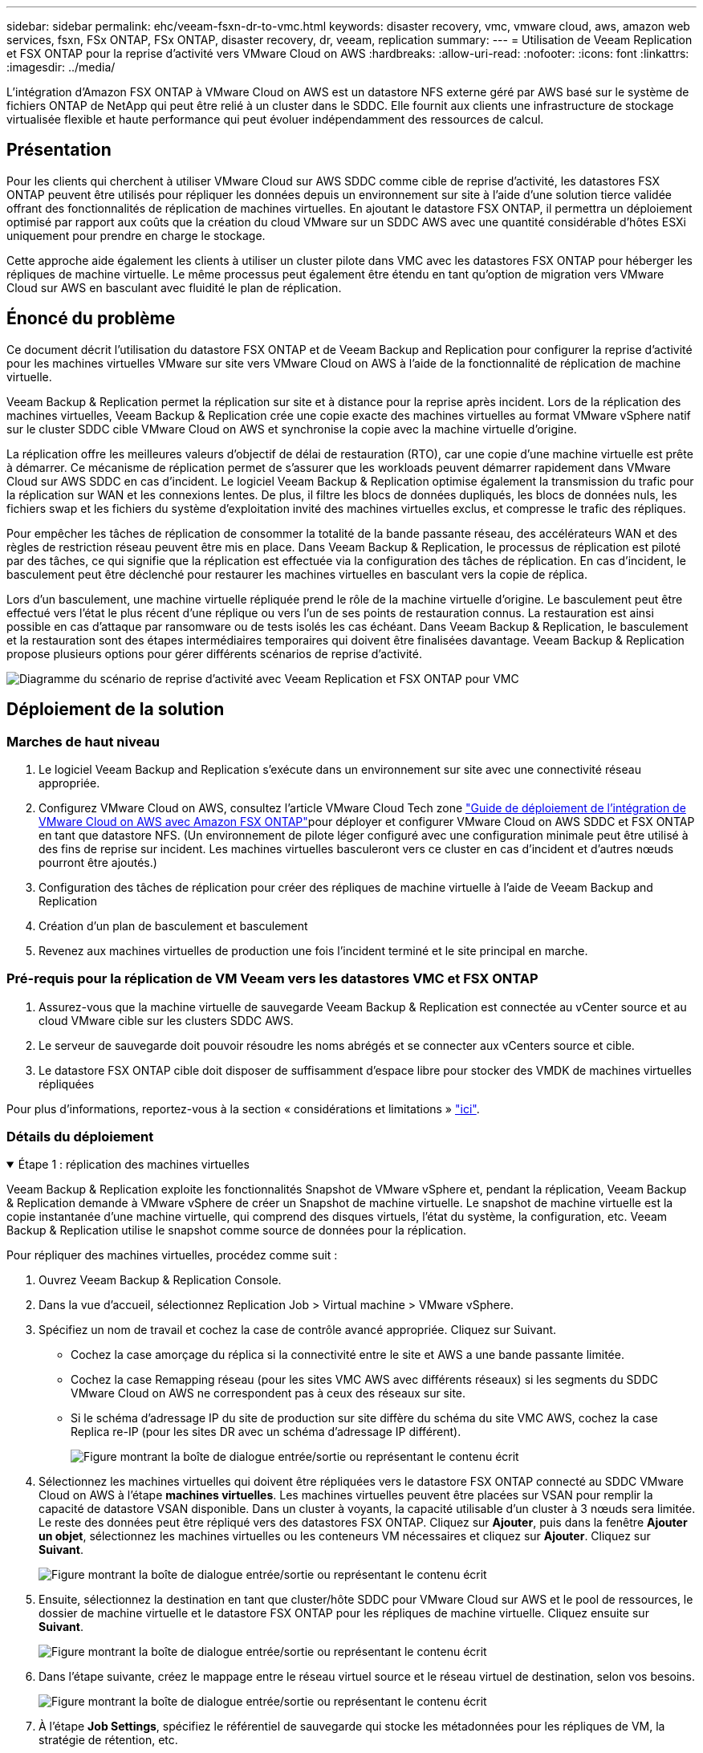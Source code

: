 ---
sidebar: sidebar 
permalink: ehc/veeam-fsxn-dr-to-vmc.html 
keywords: disaster recovery, vmc, vmware cloud, aws, amazon web services, fsxn, FSx ONTAP, FSx ONTAP, disaster recovery, dr, veeam, replication 
summary:  
---
= Utilisation de Veeam Replication et FSX ONTAP pour la reprise d'activité vers VMware Cloud on AWS
:hardbreaks:
:allow-uri-read: 
:nofooter: 
:icons: font
:linkattrs: 
:imagesdir: ../media/


[role="lead"]
L'intégration d'Amazon FSX ONTAP à VMware Cloud on AWS est un datastore NFS externe géré par AWS basé sur le système de fichiers ONTAP de NetApp qui peut être relié à un cluster dans le SDDC. Elle fournit aux clients une infrastructure de stockage virtualisée flexible et haute performance qui peut évoluer indépendamment des ressources de calcul.



== Présentation

Pour les clients qui cherchent à utiliser VMware Cloud sur AWS SDDC comme cible de reprise d'activité, les datastores FSX ONTAP peuvent être utilisés pour répliquer les données depuis un environnement sur site à l'aide d'une solution tierce validée offrant des fonctionnalités de réplication de machines virtuelles. En ajoutant le datastore FSX ONTAP, il permettra un déploiement optimisé par rapport aux coûts que la création du cloud VMware sur un SDDC AWS avec une quantité considérable d'hôtes ESXi uniquement pour prendre en charge le stockage.

Cette approche aide également les clients à utiliser un cluster pilote dans VMC avec les datastores FSX ONTAP pour héberger les répliques de machine virtuelle. Le même processus peut également être étendu en tant qu'option de migration vers VMware Cloud sur AWS en basculant avec fluidité le plan de réplication.



== Énoncé du problème

Ce document décrit l'utilisation du datastore FSX ONTAP et de Veeam Backup and Replication pour configurer la reprise d'activité pour les machines virtuelles VMware sur site vers VMware Cloud on AWS à l'aide de la fonctionnalité de réplication de machine virtuelle.

Veeam Backup & Replication permet la réplication sur site et à distance pour la reprise après incident. Lors de la réplication des machines virtuelles, Veeam Backup & Replication crée une copie exacte des machines virtuelles au format VMware vSphere natif sur le cluster SDDC cible VMware Cloud on AWS et synchronise la copie avec la machine virtuelle d'origine.

La réplication offre les meilleures valeurs d'objectif de délai de restauration (RTO), car une copie d'une machine virtuelle est prête à démarrer.  Ce mécanisme de réplication permet de s'assurer que les workloads peuvent démarrer rapidement dans VMware Cloud sur AWS SDDC en cas d'incident. Le logiciel Veeam Backup & Replication optimise également la transmission du trafic pour la réplication sur WAN et les connexions lentes. De plus, il filtre les blocs de données dupliqués, les blocs de données nuls, les fichiers swap et les fichiers du système d'exploitation invité des machines virtuelles exclus, et compresse le trafic des répliques.

Pour empêcher les tâches de réplication de consommer la totalité de la bande passante réseau, des accélérateurs WAN et des règles de restriction réseau peuvent être mis en place. Dans Veeam Backup & Replication, le processus de réplication est piloté par des tâches, ce qui signifie que la réplication est effectuée via la configuration des tâches de réplication. En cas d'incident, le basculement peut être déclenché pour restaurer les machines virtuelles en basculant vers la copie de réplica.

Lors d'un basculement, une machine virtuelle répliquée prend le rôle de la machine virtuelle d'origine. Le basculement peut être effectué vers l'état le plus récent d'une réplique ou vers l'un de ses points de restauration connus. La restauration est ainsi possible en cas d'attaque par ransomware ou de tests isolés les cas échéant. Dans Veeam Backup & Replication, le basculement et la restauration sont des étapes intermédiaires temporaires qui doivent être finalisées davantage. Veeam Backup & Replication propose plusieurs options pour gérer différents scénarios de reprise d'activité.

image:dr-veeam-fsx-image1.png["Diagramme du scénario de reprise d'activité avec Veeam Replication et FSX ONTAP pour VMC"]



== Déploiement de la solution



=== Marches de haut niveau

. Le logiciel Veeam Backup and Replication s'exécute dans un environnement sur site avec une connectivité réseau appropriée.
. Configurez VMware Cloud on AWS, consultez l'article VMware Cloud Tech zone link:https://vmc.techzone.vmware.com/fsx-guide["Guide de déploiement de l'intégration de VMware Cloud on AWS avec Amazon FSX ONTAP"]pour déployer et configurer VMware Cloud on AWS SDDC et FSX ONTAP en tant que datastore NFS. (Un environnement de pilote léger configuré avec une configuration minimale peut être utilisé à des fins de reprise sur incident. Les machines virtuelles basculeront vers ce cluster en cas d'incident et d'autres nœuds pourront être ajoutés.)
. Configuration des tâches de réplication pour créer des répliques de machine virtuelle à l'aide de Veeam Backup and Replication
. Création d'un plan de basculement et basculement
. Revenez aux machines virtuelles de production une fois l'incident terminé et le site principal en marche.




=== Pré-requis pour la réplication de VM Veeam vers les datastores VMC et FSX ONTAP

. Assurez-vous que la machine virtuelle de sauvegarde Veeam Backup & Replication est connectée au vCenter source et au cloud VMware cible sur les clusters SDDC AWS.
. Le serveur de sauvegarde doit pouvoir résoudre les noms abrégés et se connecter aux vCenters source et cible.
. Le datastore FSX ONTAP cible doit disposer de suffisamment d'espace libre pour stocker des VMDK de machines virtuelles répliquées


Pour plus d'informations, reportez-vous à la section « considérations et limitations » link:https://helpcenter.veeam.com/docs/backup/vsphere/replica_limitations.html?ver=120["ici"].



=== Détails du déploiement

.Étape 1 : réplication des machines virtuelles
[%collapsible%open]
====
Veeam Backup & Replication exploite les fonctionnalités Snapshot de VMware vSphere et, pendant la réplication, Veeam Backup & Replication demande à VMware vSphere de créer un Snapshot de machine virtuelle. Le snapshot de machine virtuelle est la copie instantanée d'une machine virtuelle, qui comprend des disques virtuels, l'état du système, la configuration, etc. Veeam Backup & Replication utilise le snapshot comme source de données pour la réplication.

Pour répliquer des machines virtuelles, procédez comme suit :

. Ouvrez Veeam Backup & Replication Console.
. Dans la vue d'accueil, sélectionnez Replication Job > Virtual machine > VMware vSphere.
. Spécifiez un nom de travail et cochez la case de contrôle avancé appropriée. Cliquez sur Suivant.
+
** Cochez la case amorçage du réplica si la connectivité entre le site et AWS a une bande passante limitée.
** Cochez la case Remapping réseau (pour les sites VMC AWS avec différents réseaux) si les segments du SDDC VMware Cloud on AWS ne correspondent pas à ceux des réseaux sur site.
** Si le schéma d'adressage IP du site de production sur site diffère du schéma du site VMC AWS, cochez la case Replica re-IP (pour les sites DR avec un schéma d'adressage IP différent).
+
image:dr-veeam-fsx-image2.png["Figure montrant la boîte de dialogue entrée/sortie ou représentant le contenu écrit"]



. Sélectionnez les machines virtuelles qui doivent être répliquées vers le datastore FSX ONTAP connecté au SDDC VMware Cloud on AWS à l'étape *machines virtuelles*. Les machines virtuelles peuvent être placées sur VSAN pour remplir la capacité de datastore VSAN disponible. Dans un cluster à voyants, la capacité utilisable d'un cluster à 3 nœuds sera limitée. Le reste des données peut être répliqué vers des datastores FSX ONTAP. Cliquez sur *Ajouter*, puis dans la fenêtre *Ajouter un objet*, sélectionnez les machines virtuelles ou les conteneurs VM nécessaires et cliquez sur *Ajouter*. Cliquez sur *Suivant*.
+
image:dr-veeam-fsx-image3.png["Figure montrant la boîte de dialogue entrée/sortie ou représentant le contenu écrit"]

. Ensuite, sélectionnez la destination en tant que cluster/hôte SDDC pour VMware Cloud sur AWS et le pool de ressources, le dossier de machine virtuelle et le datastore FSX ONTAP pour les répliques de machine virtuelle. Cliquez ensuite sur *Suivant*.
+
image:dr-veeam-fsx-image4.png["Figure montrant la boîte de dialogue entrée/sortie ou représentant le contenu écrit"]

. Dans l'étape suivante, créez le mappage entre le réseau virtuel source et le réseau virtuel de destination, selon vos besoins.
+
image:dr-veeam-fsx-image5.png["Figure montrant la boîte de dialogue entrée/sortie ou représentant le contenu écrit"]

. À l'étape *Job Settings*, spécifiez le référentiel de sauvegarde qui stocke les métadonnées pour les répliques de VM, la stratégie de rétention, etc.
. Mettez à jour les serveurs proxy *Source* et *cible* à l'étape *transfert de données* et laissez la sélection *automatique* (par défaut) et conservez l'option *Direct* sélectionnée, puis cliquez sur *Suivant*.
. À l'étape *Guest Processing*, sélectionnez l'option *Activer le traitement compatible avec les applications* selon les besoins. Cliquez sur *Suivant*.
+
image:dr-veeam-fsx-image6.png["Figure montrant la boîte de dialogue entrée/sortie ou représentant le contenu écrit"]

. Choisissez la planification de réplication pour exécuter la procédure de réplication à exécuter régulièrement.
. À l'étape *Résumé* de l'assistant, passez en revue les détails de la procédure de réplication. Pour démarrer le travail juste après la fermeture de l'assistant, cochez la case *Exécuter le travail lorsque je clique sur Terminer*, sinon ne cochez pas la case. Cliquez ensuite sur *Terminer* pour fermer l'assistant.
+
image:dr-veeam-fsx-image7.png["Figure montrant la boîte de dialogue entrée/sortie ou représentant le contenu écrit"]



Une fois la procédure de réplication lancée, les machines virtuelles dont le suffixe est spécifié sont renseignées sur le cluster/l'hôte VMC SDDC de destination.

image:dr-veeam-fsx-image8.png["Figure montrant la boîte de dialogue entrée/sortie ou représentant le contenu écrit"]

Pour plus d'informations sur la réplication Veeam, reportez-vous à la section link:https://helpcenter.veeam.com/docs/backup/vsphere/replication_process.html?ver=120["Fonctionnement de la réplication"].

====
.Étape 2 : création d'un plan de basculement
[%collapsible%open]
====
Lorsque la réplication ou l'amorçage initial est terminé, créez le plan de basculement. Le plan de basculement permet d'effectuer automatiquement le basculement des machines virtuelles dépendantes une par une ou en tant que groupe. La planification de basculement est la référence pour l'ordre dans lequel les machines virtuelles sont traitées, y compris les retards de démarrage. Le plan de basculement permet également de s'assurer que les machines virtuelles dépendantes critiques sont déjà en cours d'exécution.

Pour créer le plan, accédez à la nouvelle sous-section intitulée répliques et sélectionnez Plan de basculement. Choisissez les machines virtuelles appropriées. Veeam Backup & Replication recherche les points de restauration les plus proches à ce point dans le temps et les utilise pour démarrer les répliques de machine virtuelle.


NOTE: Le plan de basculement ne peut être ajouté qu'une fois la réplication initiale terminée et les répliques de machine virtuelle à l'état prêt.


NOTE: Le nombre maximum de machines virtuelles pouvant être démarrées simultanément lors de l'exécution d'un plan de basculement est de 10.


NOTE: Pendant le processus de basculement, les machines virtuelles source ne sont pas hors tension.

Pour créer le *Plan de basculement*, procédez comme suit :

. Dans la vue Accueil, sélectionnez *Plan de basculement > VMware vSphere*.
. Ensuite, donnez un nom et une description au plan. Des scripts de pré-basculement et de post-basculement peuvent être ajoutés si nécessaire. Par exemple, exécutez un script pour arrêter les machines virtuelles avant de démarrer les machines virtuelles répliquées.
+
image:dr-veeam-fsx-image9.png["Figure montrant la boîte de dialogue entrée/sortie ou représentant le contenu écrit"]

. Ajoutez les machines virtuelles au plan et modifiez l'ordre de démarrage de la machine virtuelle et les délais de démarrage afin de répondre aux dépendances des applications.
+
image:dr-veeam-fsx-image10.png["Figure montrant la boîte de dialogue entrée/sortie ou représentant le contenu écrit"]



Pour plus d'informations sur la création de tâches de réplication, reportez-vous à la section link:https://helpcenter.veeam.com/docs/backup/vsphere/replica_job.html?ver=120["Création de travaux de réplication"].

====
.Étape 3 : exécutez le plan de basculement
[%collapsible%open]
====
Lors du basculement, la machine virtuelle source du site de production est basculée vers sa réplique sur le site de reprise après incident. Dans le cadre du processus de basculement, Veeam Backup & Replication restaure le réplica de la machine virtuelle vers le point de restauration requis et déplace toutes les activités d'E/S de la machine virtuelle source vers son réplica. Les répliques peuvent être utilisées non seulement en cas d'incident, mais aussi pour simuler des exercices de DR. Pendant la simulation de basculement, la machine virtuelle source reste en cours d'exécution. Une fois tous les tests nécessaires effectués, vous pouvez annuler le basculement et revenir aux opérations normales.


NOTE: Assurez-vous que la segmentation réseau est en place pour éviter les conflits d'adresses IP pendant les tests de DR.

Pour démarrer le plan de basculement, cliquez simplement sur l'onglet *plans de basculement* et cliquez avec le bouton droit de la souris sur le plan de basculement. Sélectionnez *Démarrer*. Cette opération basculera en utilisant les derniers points de restauration des répliques de machine virtuelle. Pour basculer vers des points de restauration spécifiques de répliques de machines virtuelles, sélectionnez *Démarrer à*.

image:dr-veeam-fsx-image11.png["Figure montrant la boîte de dialogue entrée/sortie ou représentant le contenu écrit"]

image:dr-veeam-fsx-image12.png["Figure montrant la boîte de dialogue entrée/sortie ou représentant le contenu écrit"]

L'état du réplica de la machine virtuelle passe de Ready à Failover et les machines virtuelles démarrent sur le cluster/hôte SDDC AWS de destination VMware Cloud.

image:dr-veeam-fsx-image13.png["Figure montrant la boîte de dialogue entrée/sortie ou représentant le contenu écrit"]

Une fois le basculement terminé, l'état des machines virtuelles passe à « basculement ».

image:dr-veeam-fsx-image14.png["Figure montrant la boîte de dialogue entrée/sortie ou représentant le contenu écrit"]


NOTE: Veeam Backup & Replication arrête toutes les activités de réplication de la machine virtuelle source jusqu'à ce que son réplica revienne à l'état prêt.

Pour plus d'informations sur les plans de basculement, reportez-vous à la section link:https://helpcenter.veeam.com/docs/backup/vsphere/failover_plan.html?ver=120["Plans de basculement"].

====
.Étape 4 : retour arrière vers le site de production
[%collapsible%open]
====
Lorsque le plan de basculement est en cours d'exécution, il est considéré comme une étape intermédiaire et doit être finalisé en fonction de l'exigence. Les options sont les suivantes :

* *Retour en production* - revenez à la machine virtuelle d'origine et transférez toutes les modifications qui ont eu lieu pendant que la réplique de la machine virtuelle était en cours d'exécution sur la machine virtuelle d'origine.



NOTE: Lorsque vous effectuez un retour arrière, les modifications sont uniquement transférées, mais pas publiées. Choisissez *commit readback* (une fois que la machine virtuelle d'origine a été confirmée pour fonctionner comme prévu) ou *Undo readback* pour revenir au réplica de la machine virtuelle si la machine virtuelle d'origine ne fonctionne pas comme prévu.

* *Annuler le basculement* - revenez à la machine virtuelle d'origine et supprimez toutes les modifications apportées à la réplique de la machine virtuelle pendant son exécution.
* *Basculement permanent* - basculez de manière permanente de la machine virtuelle d'origine vers une réplique de machine virtuelle et utilisez cette réplique comme machine virtuelle d'origine.


Dans cette démo, le retour arrière à la production a été choisi. Le basculement vers la machine virtuelle d'origine a été sélectionné lors de l'étape destination de l'assistant et la case à cocher « mettre la machine virtuelle sous tension après la restauration » a été activée.

image:dr-veeam-fsx-image15.png["Figure montrant la boîte de dialogue entrée/sortie ou représentant le contenu écrit"]

image:dr-veeam-fsx-image16.png["Figure montrant la boîte de dialogue entrée/sortie ou représentant le contenu écrit"]

La validation du retour arrière est l'une des méthodes permettant de finaliser l'opération de restauration. Lorsque le retour arrière est validé, il vérifie que les modifications envoyées à la machine virtuelle qui est en retour (la machine virtuelle de production) fonctionnent comme prévu. Après l'opération de validation, Veeam Backup & Replication reprend les activités de réplication pour la machine virtuelle de production.

Pour plus d'informations sur le processus de restauration, reportez-vous à la documentation Veeam pour link:https://helpcenter.veeam.com/docs/backup/vsphere/failover_failback.html?ver=120["Basculement et retour arrière pour la réplication"].

image:dr-veeam-fsx-image17.png["Figure montrant la boîte de dialogue entrée/sortie ou représentant le contenu écrit"]

image:dr-veeam-fsx-image18.png["Figure montrant la boîte de dialogue entrée/sortie ou représentant le contenu écrit"]

Une fois la restauration en production réussie, les machines virtuelles sont toutes restaurées vers le site de production d'origine.

image:dr-veeam-fsx-image19.png["Figure montrant la boîte de dialogue entrée/sortie ou représentant le contenu écrit"]

====


== Conclusion

La fonctionnalité de datastore FSX ONTAP permet à Veeam ou à tout outil tiers validé de fournir une solution de reprise après incident à faible coût avec un cluster Pilot light et sans avoir à activer un grand nombre d'hôtes dans le cluster uniquement pour prendre en charge la copie de réplica de la machine virtuelle. Cette solution puissante permet de gérer un plan de reprise d'activité personnalisé et de réutiliser les produits de sauvegarde existants en interne pour répondre aux besoins de reprise après incident. Ainsi, la reprise après incident basée sur le cloud est possible en quittant les data centers de reprise après incident sur site. Le basculement peut s'effectuer en cas de basculement planifié ou de basculement d'un simple clic en cas d'incident. La décision d'activer le site de reprise après incident est prise.

Pour en savoir plus sur ce processus, n'hésitez pas à suivre la vidéo de présentation détaillée.

video::15fed205-8614-4ef7-b2d0-b061015e925a[panopto,width=Video walkthrough of the solution]